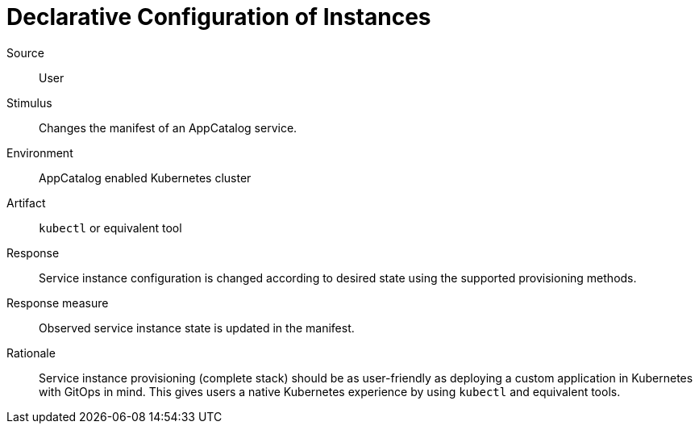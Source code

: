 = Declarative Configuration of Instances

Source::
User

Stimulus::
Changes the manifest of an AppCatalog service.

Environment::
AppCatalog enabled Kubernetes cluster

Artifact::
`kubectl` or equivalent tool

Response::
Service instance configuration is changed according to desired state using the supported provisioning methods.

Response measure::
Observed service instance state is updated in the manifest.

Rationale::
Service instance provisioning (complete stack) should be as user-friendly as deploying a custom application in Kubernetes with GitOps in mind.
This gives users a native Kubernetes experience by using `kubectl` and equivalent tools.
